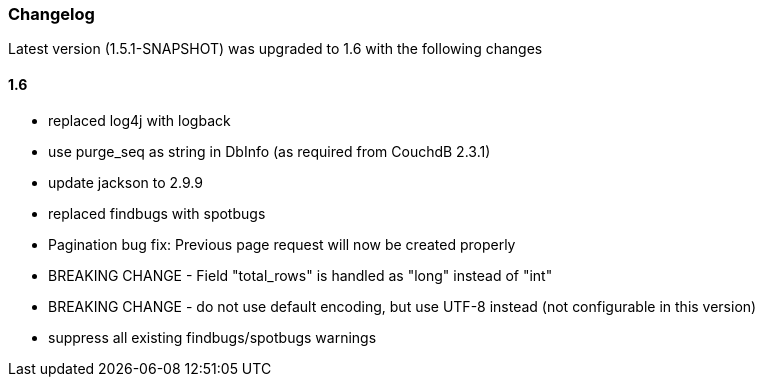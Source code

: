 === Changelog

Latest version (1.5.1-SNAPSHOT) was upgraded to 1.6 with the following changes

==== 1.6

* replaced log4j with logback
* use purge_seq as string in DbInfo (as required from CouchdB 2.3.1)
* update jackson to 2.9.9
* replaced findbugs with spotbugs
* Pagination bug fix: Previous page request will now be created properly
* BREAKING CHANGE - Field "total_rows" is handled as "long" instead of "int"
* BREAKING CHANGE - do not use default encoding, but use UTF-8 instead (not configurable in this version)
* suppress all existing findbugs/spotbugs warnings


